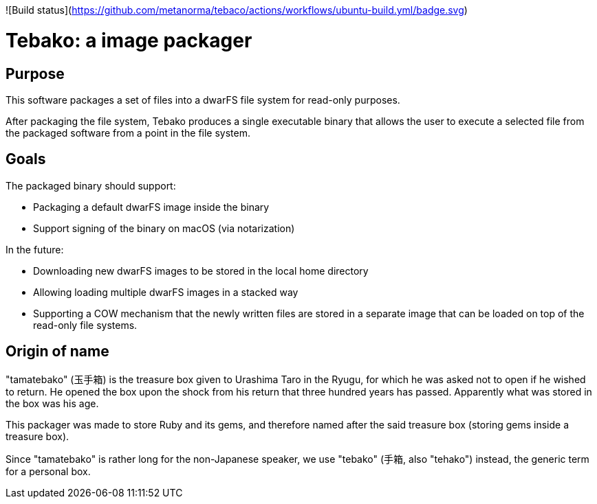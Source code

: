 ![Build status](https://github.com/metanorma/tebaco/actions/workflows/ubuntu-build.yml/badge.svg)

= Tebako: a image packager

== Purpose

This software packages a set of files into a dwarFS file system for
read-only purposes.

After packaging the file system, Tebako produces a single executable
binary that allows the user to execute a selected file from the packaged
software from a point in the file system.

== Goals

The packaged binary should support:

* Packaging a default dwarFS image inside the binary
* Support signing of the binary on macOS (via notarization)

In the future:

* Downloading new dwarFS images to be stored in the local home directory
* Allowing loading multiple dwarFS images in a stacked way
* Supporting a COW mechanism that the newly written files are stored
  in a separate image that can be loaded on top of the read-only file systems.


== Origin of name

"tamatebako" (玉手箱) is the treasure box given to Urashima Taro in the Ryugu,
for which he was asked not to open if he wished to return. He opened the box
upon the shock from his return that three hundred years has passed. Apparently
what was stored in the box was his age.

This packager was made to store Ruby and its gems, and therefore named after
the said treasure box (storing gems inside a treasure box).

Since "tamatebako" is rather long for the non-Japanese speaker, we use "tebako"
(手箱, also "tehako") instead, the generic term for a personal box.

